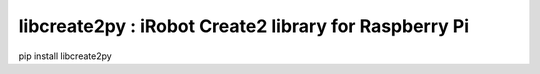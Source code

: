 ===========
libcreate2py : iRobot Create2 library for Raspberry Pi
===========

pip install libcreate2py
